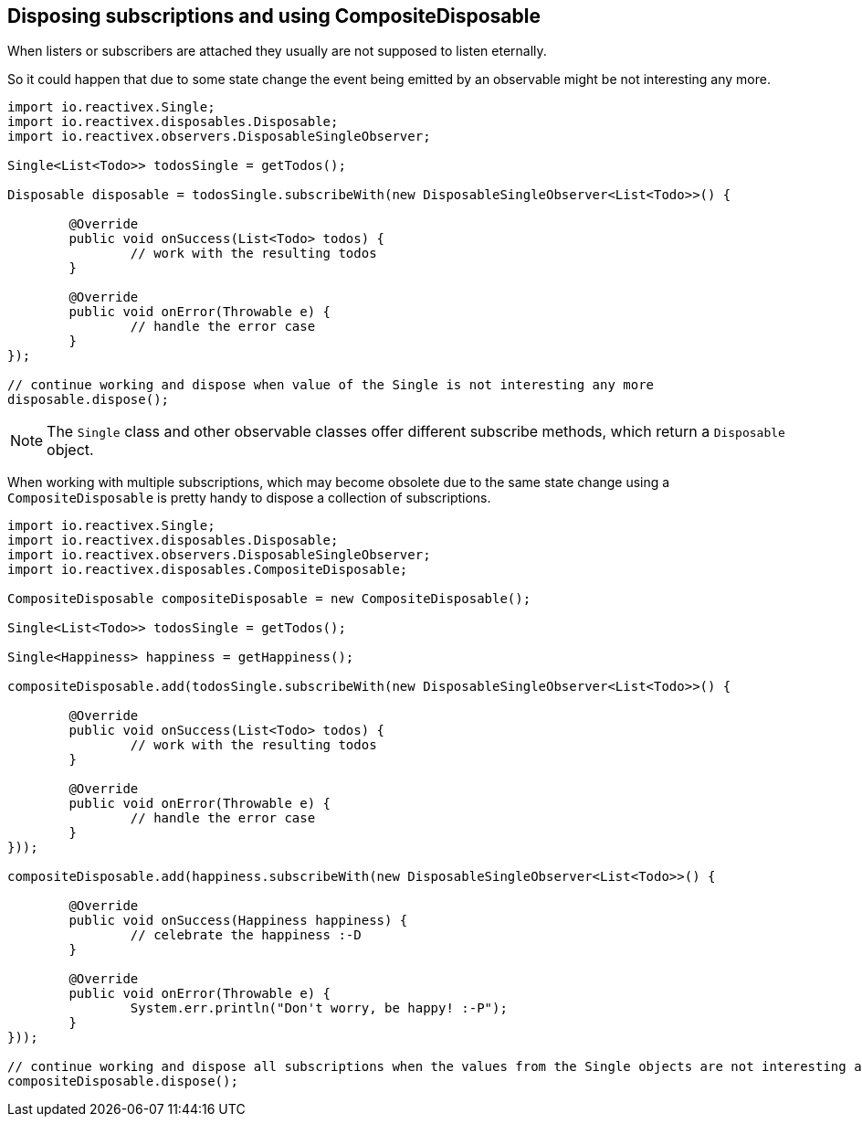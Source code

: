 == Disposing subscriptions and using CompositeDisposable

When listers or subscribers are attached they usually are not supposed to listen eternally.

So it could happen that due to some state change the event being emitted by an observable might be not interesting any more.

[source, java]
----
import io.reactivex.Single;
import io.reactivex.disposables.Disposable;
import io.reactivex.observers.DisposableSingleObserver;

Single<List<Todo>> todosSingle = getTodos();

Disposable disposable = todosSingle.subscribeWith(new DisposableSingleObserver<List<Todo>>() {

	@Override
	public void onSuccess(List<Todo> todos) {
		// work with the resulting todos
	}

	@Override
	public void onError(Throwable e) {
		// handle the error case
	}
});

// continue working and dispose when value of the Single is not interesting any more
disposable.dispose();
----


[NOTE]
====
The `Single` class and other observable classes offer different subscribe methods, which return a `Disposable` object.
====

When working with multiple subscriptions, which may become obsolete due to the same state change using a `CompositeDisposable` is pretty handy to dispose a collection of subscriptions.

[source, java]
----
import io.reactivex.Single;
import io.reactivex.disposables.Disposable;
import io.reactivex.observers.DisposableSingleObserver;
import io.reactivex.disposables.CompositeDisposable;

CompositeDisposable compositeDisposable = new CompositeDisposable();

Single<List<Todo>> todosSingle = getTodos();

Single<Happiness> happiness = getHappiness();

compositeDisposable.add(todosSingle.subscribeWith(new DisposableSingleObserver<List<Todo>>() {

	@Override
	public void onSuccess(List<Todo> todos) {
		// work with the resulting todos
	}

	@Override
	public void onError(Throwable e) {
		// handle the error case
	}
}));

compositeDisposable.add(happiness.subscribeWith(new DisposableSingleObserver<List<Todo>>() {

	@Override
	public void onSuccess(Happiness happiness) {
		// celebrate the happiness :-D
	}

	@Override
	public void onError(Throwable e) {
		System.err.println("Don't worry, be happy! :-P");
	}
}));

// continue working and dispose all subscriptions when the values from the Single objects are not interesting any more
compositeDisposable.dispose();
----

